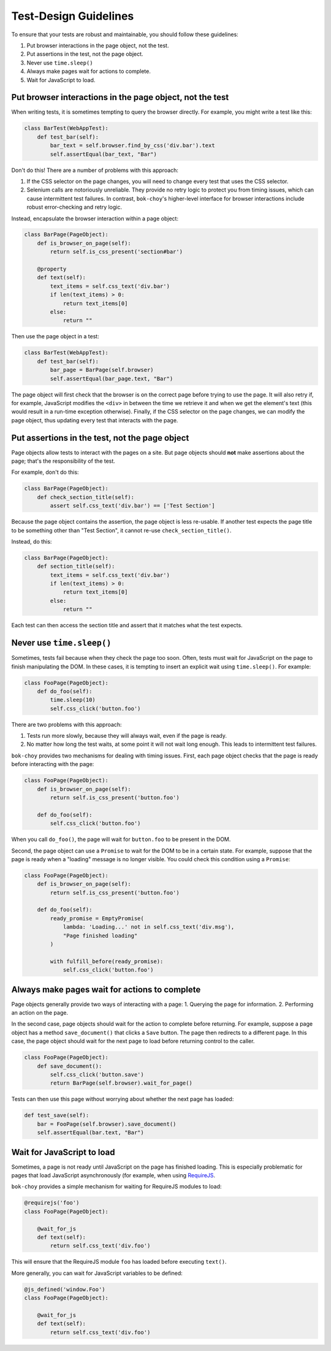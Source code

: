 Test-Design Guidelines
======================

To ensure that your tests are robust and maintainable, you should follow these guidelines:

1. Put browser interactions in the page object, not the test.
2. Put assertions in the test, not the page object.
3. Never use ``time.sleep()``
4. Always make pages wait for actions to complete.
5. Wait for JavaScript to load.


Put browser interactions in the page object, not the test
---------------------------------------------------------

When writing tests, it is sometimes tempting to query the browser directly.  For example, you might write a test like this:

.. code-block:: python

    class BarTest(WebAppTest):
        def test_bar(self):
            bar_text = self.browser.find_by_css('div.bar').text
            self.assertEqual(bar_text, "Bar")

Don't do this!  There are a number of problems with this approach:

1. If the CSS selector on the page changes, you will need to change every test that uses the CSS selector.

2. Selenium calls are notoriously unreliable.  They provide no retry logic to protect you from timing issues, which can cause intermittent test failures.  In contrast, ``bok-choy``'s higher-level interface for browser interactions include robust error-checking and retry logic.

Instead, encapsulate the browser interaction within a page object:

.. code-block:: python

    class BarPage(PageObject):
        def is_browser_on_page(self):
            return self.is_css_present('section#bar')

        @property
        def text(self):
            text_items = self.css_text('div.bar')
            if len(text_items) > 0:
                return text_items[0]
            else:
                return ""

Then use the page object in a test:

.. code-block:: python

    class BarTest(WebAppTest):
        def test_bar(self):
            bar_page = BarPage(self.browser)
            self.assertEqual(bar_page.text, "Bar")

The page object will first check that the browser is on the correct page before trying to use the page.  It will also retry if, for example, JavaScript modifies the ``<div>`` in between the time we retrieve it and when we get the element's text (this would result in a run-time exception otherwise).  Finally, if the CSS selector on the page changes, we can modify the page object, thus updating every test that interacts with the page.


Put assertions in the test, not the page object
-----------------------------------------------

Page objects allow tests to interact with the pages on a site.  But page objects should **not** make assertions about the page; that's the responsibility of the test.

For example, don't do this:

.. code-block:: python

    class BarPage(PageObject):
        def check_section_title(self):
            assert self.css_text('div.bar') == ['Test Section']

Because the page object contains the assertion, the page object is less re-usable.  If another test expects the page title to be something other than "Test Section", it cannot re-use ``check_section_title()``.

Instead, do this:

.. code-block:: python

    class BarPage(PageObject):
        def section_title(self):
            text_items = self.css_text('div.bar')
            if len(text_items) > 0:
                return text_items[0]
            else:
                return ""

Each test can then access the section title and assert that it matches what the test expects.


Never use ``time.sleep()``
--------------------------

Sometimes, tests fail because when they check the page too soon.  Often, tests must wait for JavaScript on the page to finish manipulating the DOM.  In these cases, it is tempting to insert an explicit wait using ``time.sleep()``.  For example:

.. code-block:: python

    class FooPage(PageObject):
        def do_foo(self):
            time.sleep(10)
            self.css_click('button.foo')

There are two problems with this approach:

1. Tests run more slowly, because they will always wait, even if the page is ready.
2. No matter how long the test waits, at some point it will not wait long enough.  This leads to intermittent test failures.

``bok-choy`` provides two mechanisms for dealing with timing issues.  First, each page object checks that the page is ready before interacting with the page:

.. code-block:: python

    class FooPage(PageObject):
        def is_browser_on_page(self):
            return self.is_css_present('button.foo')

        def do_foo(self):
            self.css_click('button.foo')

When you call ``do_foo()``, the page will wait for ``button.foo`` to be present in the DOM.

Second, the page object can use a ``Promise`` to wait for the DOM to be in a certain state.  For example, suppose that the page is ready when a "loading" message is no longer visible.  You could check this condition using a ``Promise``:

.. code-block:: python

    class FooPage(PageObject):
        def is_browser_on_page(self):
            return self.is_css_present('button.foo')

        def do_foo(self):
            ready_promise = EmptyPromise(
                lambda: 'Loading...' not in self.css_text('div.msg'),
                "Page finished loading"
            )

            with fulfill_before(ready_promise):
                self.css_click('button.foo')


Always make pages wait for actions to complete
----------------------------------------------

Page objects generally provide two ways of interacting with a page:
1. Querying the page for information.
2. Performing an action on the page.

In the second case, page objects should wait for the action to complete before returning.  For example, suppose a page object has a method ``save_document()`` that clicks a ``Save`` button.  The page then redirects to a different page.  In this case, the page object should wait for the next page to load before returning control to the caller.

.. code-block:: python

    class FooPage(PageObject):
        def save_document():
            self.css_click('button.save')
            return BarPage(self.browser).wait_for_page()

Tests can then use this page without worrying about whether the next page has loaded:

.. code-block:: python

    def test_save(self):
        bar = FooPage(self.browser).save_document()
        self.assertEqual(bar.text, "Bar")


Wait for JavaScript to load
---------------------------

Sometimes, a page is not ready until JavaScript on the page has finished loading.  This is especially problematic for pages that load JavaScript asynchronously (for example, when using `RequireJS <http://requirejs.org/>`_.

``bok-choy`` provides a simple mechanism for waiting for RequireJS modules to load:

.. code-block:: python

    @requirejs('foo')
    class FooPage(PageObject):

        @wait_for_js
        def text(self):
            return self.css_text('div.foo')

This will ensure that the RequireJS module ``foo`` has loaded before executing ``text()``.

More generally, you can wait for JavaScript variables to be defined:

.. code-block:: python

    @js_defined('window.Foo')
    class FooPage(PageObject):

        @wait_for_js
        def text(self):
            return self.css_text('div.foo')
